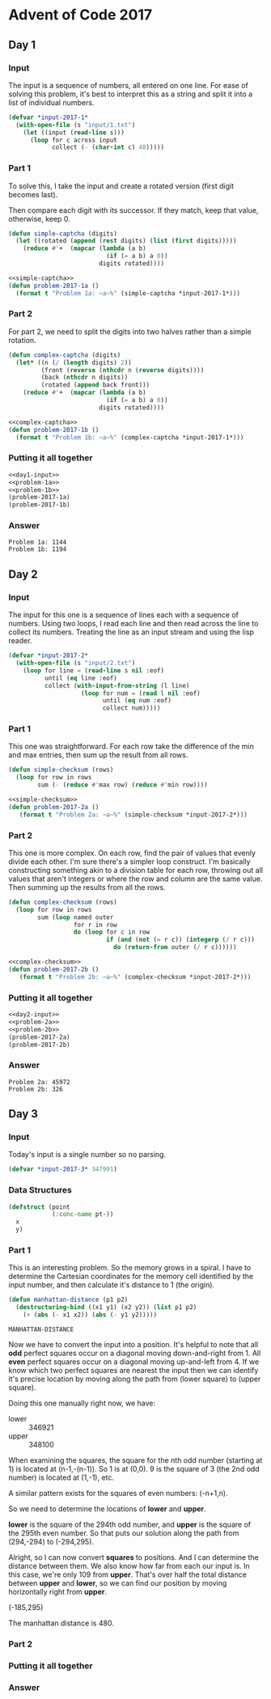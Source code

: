 #+STARTUP: indent
#+OPTIONS: toc:nil num:nil
* Advent of Code 2017
** Day 1
*** Input
The input is a sequence of numbers, all entered on one line. For ease
of solving this problem, it's best to interpret this as a string and
split it into a list of individual numbers.
#+NAME: day1-input
#+BEGIN_SRC lisp
  (defvar *input-2017-1*
    (with-open-file (s "input/1.txt")
      (let ((input (read-line s)))
        (loop for c across input
              collect (- (char-int c) 48)))))
#+END_SRC
*** Part 1
To solve this, I take the input and create a rotated version (first
digit becomes last).

Then compare each digit with its successor. If they match, keep that
value, otherwise, keep 0.
#+NAME: simple-captcha
#+BEGIN_SRC lisp
  (defun simple-captcha (digits)
    (let ((rotated (append (rest digits) (list (first digits)))))
      (reduce #'+  (mapcar (lambda (a b)
                             (if (= a b) a 0))
                           digits rotated))))
#+END_SRC
#+NAME: problem-1a
#+BEGIN_SRC lisp :noweb yes
  <<simple-captcha>>
  (defun problem-2017-1a ()
    (format t "Problem 1a: ~a~%" (simple-captcha *input-2017-1*)))
#+END_SRC
*** Part 2
For part 2, we need to split the digits into two halves rather than a
simple rotation.
#+NAME: complex-captcha
#+BEGIN_SRC lisp
  (defun complex-captcha (digits)
    (let* ((n (/ (length digits) 2))
           (front (reverse (nthcdr n (reverse digits))))
           (back (nthcdr n digits))
           (rotated (append back front)))
      (reduce #'+  (mapcar (lambda (a b)
                             (if (= a b) a 0))
                           digits rotated))))
#+END_SRC
#+NAME: problem-1b
#+BEGIN_SRC lisp :noweb yes
  <<complex-captcha>>
  (defun problem-2017-1b ()
    (format t "Problem 1b: ~a~%" (complex-captcha *input-2017-1*)))
#+END_SRC
*** Putting it all together
#+NAME: day1
#+BEGIN_SRC lisp :noweb no-export :results output :exports both
  <<day1-input>>
  <<problem-1a>>
  <<problem-1b>>
  (problem-2017-1a)
  (problem-2017-1b)
#+END_SRC
*** Answer
#+RESULTS: day1
: Problem 1a: 1144
: Problem 1b: 1194
** Day 2
*** Input
The input for this one is a sequence of lines each with a sequence of
numbers. Using two loops, I read each line and then read across the
line to collect its numbers. Treating the line as an input stream and
using the lisp reader.
#+NAME: day2-input
#+BEGIN_SRC lisp
  (defvar *input-2017-2*
    (with-open-file (s "input/2.txt")
      (loop for line = (read-line s nil :eof)
            until (eq line :eof)
            collect (with-input-from-string (l line)
                      (loop for num = (read l nil :eof)
                            until (eq num :eof)
                            collect num)))))
#+END_SRC
*** Part 1
This one was straightforward. For each row take the difference of the
min and max entries, then sum up the result from all rows.
#+NAME: simple-checksum
#+BEGIN_SRC lisp
  (defun simple-checksum (rows)
    (loop for row in rows
          sum (- (reduce #'max row) (reduce #'min row))))
#+END_SRC
#+NAME: problem-2a
#+BEGIN_SRC lisp :noweb yes
  <<simple-checksum>>
  (defun problem-2017-2a ()
     (format t "Problem 2a: ~a~%" (simple-checksum *input-2017-2*)))
#+END_SRC
*** Part 2
This one is more complex. On each row, find the pair of values that
evenly divide each other. I'm sure there's a simpler loop
construct. I'm basically constructing something akin to a division
table for each row, throwing out all values that aren't integers or
where the row and column are the same value. Then summing up the
results from all the rows.
#+NAME: complex-checksum
#+BEGIN_SRC lisp
  (defun complex-checksum (rows)
    (loop for row in rows
          sum (loop named outer
                    for r in row
                    do (loop for c in row
                             if (and (not (= r c)) (integerp (/ r c)))
                               do (return-from outer (/ r c))))))
#+END_SRC
#+NAME: problem-2a
#+BEGIN_SRC lisp :noweb yes
  <<complex-checksum>>
  (defun problem-2017-2b ()
     (format t "Problem 2b: ~a~%" (complex-checksum *input-2017-2*)))
#+END_SRC
*** Putting it all together
#+NAME: day2
#+BEGIN_SRC lisp :noweb yes :results output :exports both
  <<day2-input>>
  <<problem-2a>>
  <<problem-2b>>
  (problem-2017-2a)
  (problem-2017-2b)
#+END_SRC
*** Answer
#+RESULTS: day2
: Problem 2a: 45972
: Problem 2b: 326
** Day 3
*** Input
Today's input is a single number so no parsing.
#+NAME: day3-input
#+BEGIN_SRC lisp
  (defvar *input-2017-3* 347991)
#+END_SRC
*** Data Structures
#+NAME: point
#+BEGIN_SRC lisp
  (defstruct (point
              (:conc-name pt-))
    x
    y)
#+END_SRC
*** Part 1
This is an interesting problem. So the memory grows in a spiral. I
have to determine the Cartesian coordinates for the memory cell
identified by the input number, and then calculate it's distance to 1
(the origin).
#+NAME: manhattan-distance
#+BEGIN_SRC lisp
  (defun manhattan-distance (p1 p2)
    (destructuring-bind ((x1 y1) (x2 y2)) (list p1 p2)
      (+ (abs (- x1 x2)) (abs (- y1 y2)))))
#+END_SRC

#+RESULTS: manhattan-distance
: MANHATTAN-DISTANCE

Now we have to convert the input into a position. It's helpful to note
that all *odd* perfect squares occur on a diagonal moving
down-and-right from 1. All *even* perfect squares occur on a diagonal
moving up-and-left from 4. If we know which two perfect squares are
nearest the input then we can identify it's precise location by moving
along the path from (lower square) to (upper square).

Doing this one manually right now, we have:
- lower :: 346921
- upper :: 348100

When examining the squares, the square for the nth odd number
(starting at 1) is located at (n-1,-(n-1)). So 1 is at (0,0). 9 is the
square of 3 (the 2nd odd number) is located at (1,-1), etc.

A similar pattern exists for the squares of even numbers: (-n+1,n).

So we need to determine the locations of *lower* and *upper*.

*lower* is the square of the 294th odd number, and *upper* is the
square of the 295th even number. So that puts our solution along the
path from (294,-294) to (-294,295).

Alright, so I can now convert *squares* to positions. And I can
determine the distance between them. We also know how far from each
our input is. In this case, we're only 109 from *upper*. That's over
half the total distance between *upper* and *lower*, so we can find
our position by moving horizontally right from *upper*.

(-185,295)

The manhattan distance is 480.

*** Part 2
*** Putting it all together
#+NAME: day3
*** Answer
